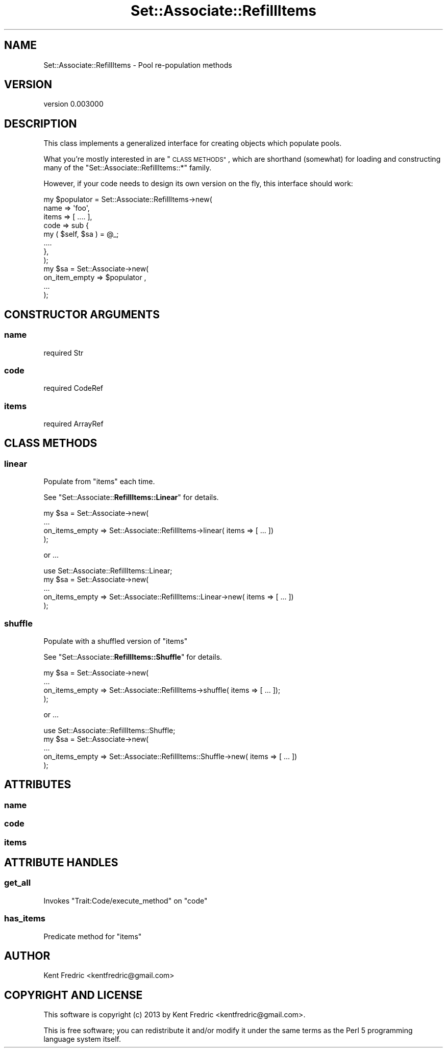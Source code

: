 .\" Automatically generated by Pod::Man 2.27 (Pod::Simple 3.25)
.\"
.\" Standard preamble:
.\" ========================================================================
.de Sp \" Vertical space (when we can't use .PP)
.if t .sp .5v
.if n .sp
..
.de Vb \" Begin verbatim text
.ft CW
.nf
.ne \\$1
..
.de Ve \" End verbatim text
.ft R
.fi
..
.\" Set up some character translations and predefined strings.  \*(-- will
.\" give an unbreakable dash, \*(PI will give pi, \*(L" will give a left
.\" double quote, and \*(R" will give a right double quote.  \*(C+ will
.\" give a nicer C++.  Capital omega is used to do unbreakable dashes and
.\" therefore won't be available.  \*(C` and \*(C' expand to `' in nroff,
.\" nothing in troff, for use with C<>.
.tr \(*W-
.ds C+ C\v'-.1v'\h'-1p'\s-2+\h'-1p'+\s0\v'.1v'\h'-1p'
.ie n \{\
.    ds -- \(*W-
.    ds PI pi
.    if (\n(.H=4u)&(1m=24u) .ds -- \(*W\h'-12u'\(*W\h'-12u'-\" diablo 10 pitch
.    if (\n(.H=4u)&(1m=20u) .ds -- \(*W\h'-12u'\(*W\h'-8u'-\"  diablo 12 pitch
.    ds L" ""
.    ds R" ""
.    ds C` ""
.    ds C' ""
'br\}
.el\{\
.    ds -- \|\(em\|
.    ds PI \(*p
.    ds L" ``
.    ds R" ''
.    ds C`
.    ds C'
'br\}
.\"
.\" Escape single quotes in literal strings from groff's Unicode transform.
.ie \n(.g .ds Aq \(aq
.el       .ds Aq '
.\"
.\" If the F register is turned on, we'll generate index entries on stderr for
.\" titles (.TH), headers (.SH), subsections (.SS), items (.Ip), and index
.\" entries marked with X<> in POD.  Of course, you'll have to process the
.\" output yourself in some meaningful fashion.
.\"
.\" Avoid warning from groff about undefined register 'F'.
.de IX
..
.nr rF 0
.if \n(.g .if rF .nr rF 1
.if (\n(rF:(\n(.g==0)) \{
.    if \nF \{
.        de IX
.        tm Index:\\$1\t\\n%\t"\\$2"
..
.        if !\nF==2 \{
.            nr % 0
.            nr F 2
.        \}
.    \}
.\}
.rr rF
.\"
.\" Accent mark definitions (@(#)ms.acc 1.5 88/02/08 SMI; from UCB 4.2).
.\" Fear.  Run.  Save yourself.  No user-serviceable parts.
.    \" fudge factors for nroff and troff
.if n \{\
.    ds #H 0
.    ds #V .8m
.    ds #F .3m
.    ds #[ \f1
.    ds #] \fP
.\}
.if t \{\
.    ds #H ((1u-(\\\\n(.fu%2u))*.13m)
.    ds #V .6m
.    ds #F 0
.    ds #[ \&
.    ds #] \&
.\}
.    \" simple accents for nroff and troff
.if n \{\
.    ds ' \&
.    ds ` \&
.    ds ^ \&
.    ds , \&
.    ds ~ ~
.    ds /
.\}
.if t \{\
.    ds ' \\k:\h'-(\\n(.wu*8/10-\*(#H)'\'\h"|\\n:u"
.    ds ` \\k:\h'-(\\n(.wu*8/10-\*(#H)'\`\h'|\\n:u'
.    ds ^ \\k:\h'-(\\n(.wu*10/11-\*(#H)'^\h'|\\n:u'
.    ds , \\k:\h'-(\\n(.wu*8/10)',\h'|\\n:u'
.    ds ~ \\k:\h'-(\\n(.wu-\*(#H-.1m)'~\h'|\\n:u'
.    ds / \\k:\h'-(\\n(.wu*8/10-\*(#H)'\z\(sl\h'|\\n:u'
.\}
.    \" troff and (daisy-wheel) nroff accents
.ds : \\k:\h'-(\\n(.wu*8/10-\*(#H+.1m+\*(#F)'\v'-\*(#V'\z.\h'.2m+\*(#F'.\h'|\\n:u'\v'\*(#V'
.ds 8 \h'\*(#H'\(*b\h'-\*(#H'
.ds o \\k:\h'-(\\n(.wu+\w'\(de'u-\*(#H)/2u'\v'-.3n'\*(#[\z\(de\v'.3n'\h'|\\n:u'\*(#]
.ds d- \h'\*(#H'\(pd\h'-\w'~'u'\v'-.25m'\f2\(hy\fP\v'.25m'\h'-\*(#H'
.ds D- D\\k:\h'-\w'D'u'\v'-.11m'\z\(hy\v'.11m'\h'|\\n:u'
.ds th \*(#[\v'.3m'\s+1I\s-1\v'-.3m'\h'-(\w'I'u*2/3)'\s-1o\s+1\*(#]
.ds Th \*(#[\s+2I\s-2\h'-\w'I'u*3/5'\v'-.3m'o\v'.3m'\*(#]
.ds ae a\h'-(\w'a'u*4/10)'e
.ds Ae A\h'-(\w'A'u*4/10)'E
.    \" corrections for vroff
.if v .ds ~ \\k:\h'-(\\n(.wu*9/10-\*(#H)'\s-2\u~\d\s+2\h'|\\n:u'
.if v .ds ^ \\k:\h'-(\\n(.wu*10/11-\*(#H)'\v'-.4m'^\v'.4m'\h'|\\n:u'
.    \" for low resolution devices (crt and lpr)
.if \n(.H>23 .if \n(.V>19 \
\{\
.    ds : e
.    ds 8 ss
.    ds o a
.    ds d- d\h'-1'\(ga
.    ds D- D\h'-1'\(hy
.    ds th \o'bp'
.    ds Th \o'LP'
.    ds ae ae
.    ds Ae AE
.\}
.rm #[ #] #H #V #F C
.\" ========================================================================
.\"
.IX Title "Set::Associate::RefillItems 3"
.TH Set::Associate::RefillItems 3 "2013-03-10" "perl v5.17.9" "User Contributed Perl Documentation"
.\" For nroff, turn off justification.  Always turn off hyphenation; it makes
.\" way too many mistakes in technical documents.
.if n .ad l
.nh
.SH "NAME"
Set::Associate::RefillItems \- Pool re\-population methods
.SH "VERSION"
.IX Header "VERSION"
version 0.003000
.SH "DESCRIPTION"
.IX Header "DESCRIPTION"
This class implements a generalized interface for creating objects which populate pools.
.PP
What you're mostly interested in are \*(L"\s-1CLASS METHODS\*(R"\s0, which are shorthand (somewhat) for loading and constructing
many of the \f(CW\*(C`Set::Associate::RefillItems::*\*(C'\fR family.
.PP
However, if your code needs to design its own version on the fly, this interface should work:
.PP
.Vb 12
\&    my $populator = Set::Associate::RefillItems\->new(
\&        name => \*(Aqfoo\*(Aq,
\&        items => [  .... ],
\&        code => sub {
\&            my ( $self, $sa ) = @_;
\&            ....
\&        },
\&    );
\&    my $sa = Set::Associate\->new(
\&        on_item_empty => $populator ,
\&        ...
\&    );
.Ve
.SH "CONSTRUCTOR ARGUMENTS"
.IX Header "CONSTRUCTOR ARGUMENTS"
.SS "name"
.IX Subsection "name"
.Vb 1
\&    required Str
.Ve
.SS "code"
.IX Subsection "code"
.Vb 1
\&    required CodeRef
.Ve
.SS "items"
.IX Subsection "items"
.Vb 1
\&    required ArrayRef
.Ve
.SH "CLASS METHODS"
.IX Header "CLASS METHODS"
.SS "linear"
.IX Subsection "linear"
Populate from \f(CW\*(C`items\*(C'\fR each time.
.PP
See \f(CW\*(C`Set::Associate::\f(CBRefillItems::Linear\f(CW\*(C'\fR for details.
.PP
.Vb 4
\&    my $sa = Set::Associate\->new(
\&        ...
\&        on_items_empty => Set::Associate::RefillItems\->linear( items => [ ... ])
\&    );
.Ve
.PP
or ...
.PP
.Vb 5
\&    use Set::Associate::RefillItems::Linear;
\&    my $sa = Set::Associate\->new(
\&        ...
\&        on_items_empty => Set::Associate::RefillItems::Linear\->new( items => [ ... ])
\&    );
.Ve
.SS "shuffle"
.IX Subsection "shuffle"
Populate with a shuffled version of \f(CW\*(C`items\*(C'\fR
.PP
See \f(CW\*(C`Set::Associate::\f(CBRefillItems::Shuffle\f(CW\*(C'\fR for details.
.PP
.Vb 4
\&    my $sa = Set::Associate\->new(
\&        ...
\&        on_items_empty => Set::Associate::RefillItems\->shuffle( items => [ ... ]);
\&    );
.Ve
.PP
or ...
.PP
.Vb 5
\&    use Set::Associate::RefillItems::Shuffle;
\&    my $sa = Set::Associate\->new(
\&        ...
\&        on_items_empty => Set::Associate::RefillItems::Shuffle\->new( items => [ ... ])
\&    );
.Ve
.SH "ATTRIBUTES"
.IX Header "ATTRIBUTES"
.SS "name"
.IX Subsection "name"
.SS "code"
.IX Subsection "code"
.SS "items"
.IX Subsection "items"
.SH "ATTRIBUTE HANDLES"
.IX Header "ATTRIBUTE HANDLES"
.SS "get_all"
.IX Subsection "get_all"
Invokes \f(CW\*(C`Trait:Code/execute_method\*(C'\fR on \*(L"code\*(R"
.SS "has_items"
.IX Subsection "has_items"
Predicate method for \*(L"items\*(R"
.SH "AUTHOR"
.IX Header "AUTHOR"
Kent Fredric <kentfredric@gmail.com>
.SH "COPYRIGHT AND LICENSE"
.IX Header "COPYRIGHT AND LICENSE"
This software is copyright (c) 2013 by Kent Fredric <kentfredric@gmail.com>.
.PP
This is free software; you can redistribute it and/or modify it under
the same terms as the Perl 5 programming language system itself.
